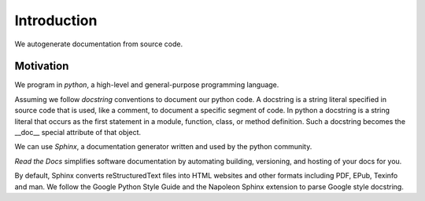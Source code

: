 Introduction
============

We autogenerate documentation from source code.

Motivation
**********

We program in *python*, a high-level and general-purpose programming language.

Assuming we follow *docstring* conventions to document our python code.
A docstring is a string literal specified in source code that is used, like a comment, to document a specific segment of code. In python a docstring is a string literal that occurs as the first statement in a module, function, class, or method definition. Such a docstring becomes the __doc__ special attribute of that object.

We can use *Sphinx*, a documentation generator written and used by the python community.

*Read the Docs* simplifies software documentation by automating building, versioning, and hosting of your docs for you.

By default, Sphinx converts reStructuredText files into HTML websites and other formats including PDF, EPub, Texinfo and man.
We follow the Google Python Style Guide and the Napoleon Sphinx extension to parse Google style docstring.
